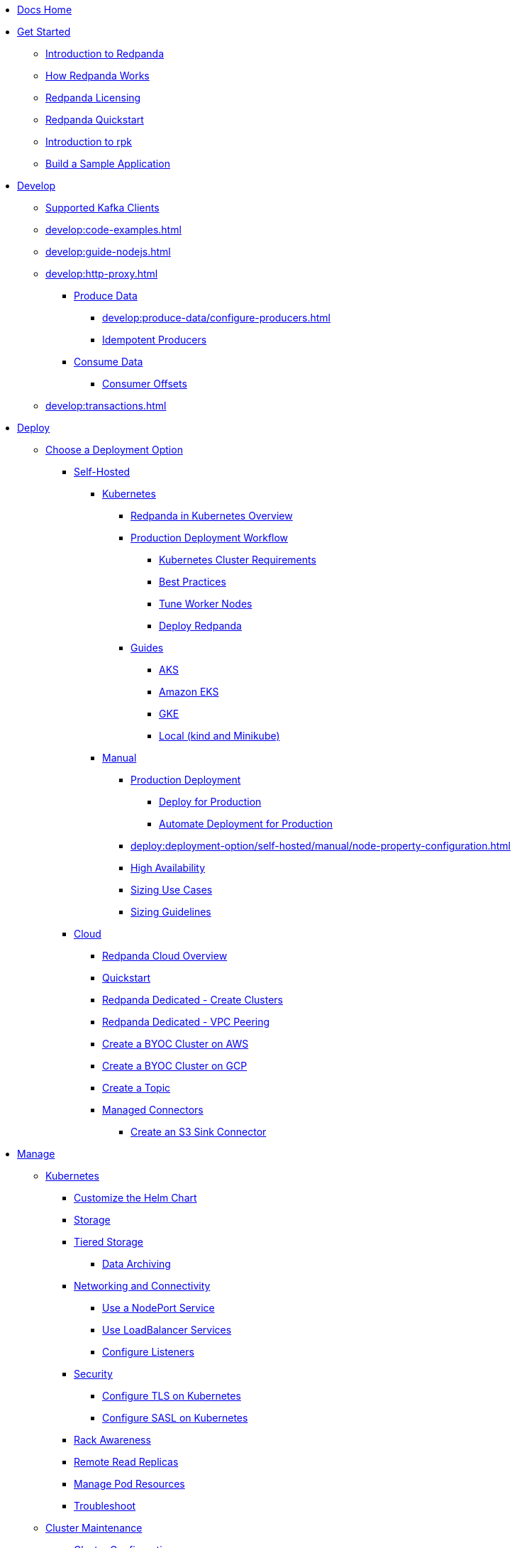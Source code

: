 * xref:home:index.adoc[Docs Home]
* xref:get-started:index.adoc[Get Started]
** xref:get-started:intro-to-events.adoc[Introduction to Redpanda]
** xref:get-started:architecture.adoc[How Redpanda Works]
** xref:get-started:licenses.adoc[Redpanda Licensing]
** xref:get-started:quick-start.adoc[Redpanda Quickstart]
** xref:get-started:rpk-install.adoc[Introduction to rpk]
** xref:get-started:code-examples.adoc[Build a Sample Application]
* xref:develop:index.adoc[Develop]
** xref:develop:kafka-clients.adoc[Supported Kafka Clients]
** xref:develop:code-examples.adoc[]
** xref:develop:guide-nodejs.adoc[]
** xref:develop:http-proxy.adoc[]
*** xref:develop:produce-data/index.adoc[Produce Data]
**** xref:develop:produce-data/configure-producers.adoc[]
**** xref:develop:produce-data/idempotent-producers.adoc[Idempotent Producers]
*** xref:develop:consume-data/index.adoc[Consume Data]
**** xref:develop:consume-data/consumer-offsets.adoc[Consumer Offsets]
** xref:develop:transactions.adoc[]
* xref:deploy:index.adoc[Deploy]
** xref:deploy:deployment-option/index.adoc[Choose a Deployment Option]
*** xref:deploy:deployment-option/self-hosted/index.adoc[Self-Hosted]
**** xref:deploy:deployment-option/self-hosted/kubernetes/index.adoc[Kubernetes]
***** xref:deploy:deployment-option/self-hosted/kubernetes/kubernetes-production-deployment.adoc[Redpanda in Kubernetes Overview]
***** xref:deploy:deployment-option/self-hosted/kubernetes/production-workflow.adoc[Production Deployment Workflow]
****** xref:deploy:deployment-option/self-hosted/kubernetes/kubernetes-cluster-requirements.adoc[Kubernetes Cluster Requirements]
****** xref:deploy:deployment-option/self-hosted/kubernetes/kubernetes-best-practices.adoc[Best Practices]
****** xref:deploy:deployment-option/self-hosted/kubernetes/kubernetes-tune-workers.adoc[Tune Worker Nodes]
****** xref:deploy:deployment-option/self-hosted/kubernetes/kubernetes-deploy.adoc[Deploy Redpanda]
***** xref:deploy:deployment-option/self-hosted/kubernetes/get-started-dev.adoc[Guides]
****** xref:deploy:deployment-option/self-hosted/kubernetes/aks-guide.adoc[AKS]
****** xref:deploy:deployment-option/self-hosted/kubernetes/eks-guide.adoc[Amazon EKS]
****** xref:deploy:deployment-option/self-hosted/kubernetes/gke-guide.adoc[GKE]
****** xref:deploy:deployment-option/self-hosted/kubernetes/local-guide.adoc[Local (kind and Minikube)]
**** xref:deploy:deployment-option/self-hosted/manual/index.adoc[Manual]
***** xref:deploy:deployment-option/self-hosted/manual/production/index.adoc[Production Deployment]
****** xref:deploy:deployment-option/self-hosted/manual/production/production-deployment.adoc[Deploy for Production]
****** xref:deploy:deployment-option/self-hosted/manual/production/production-deployment-automation.adoc[Automate Deployment for Production]
***** xref:deploy:deployment-option/self-hosted/manual/node-property-configuration.adoc[]
***** xref:deploy:deployment-option/self-hosted/manual/high-availability.adoc[High Availability]
***** xref:deploy:deployment-option/self-hosted/manual/sizing-use-cases.adoc[Sizing Use Cases]
***** xref:deploy:deployment-option/self-hosted/manual/sizing.adoc[Sizing Guidelines]
*** xref:deploy:deployment-option/cloud/index.adoc[Cloud]
**** xref:deploy:deployment-option/cloud/dedicated-byoc.adoc[Redpanda Cloud Overview]
**** xref:get-started:quick-start-cloud.adoc[Quickstart]
**** xref:deploy:deployment-option/cloud/create-dedicated-cloud-cluster-aws.adoc[Redpanda Dedicated - Create Clusters]
**** xref:deploy:deployment-option/cloud/vpc-peering.adoc[Redpanda Dedicated - VPC Peering]
**** xref:deploy:deployment-option/cloud/create-byoc-cluster-aws.adoc[Create a BYOC Cluster on AWS]
**** xref:deploy:deployment-option/cloud/create-byoc-cluster-gcp.adoc[Create a BYOC Cluster on GCP]
**** xref:deploy:deployment-option/cloud/create-topic.adoc[Create a Topic]
**** xref:deploy:deployment-option/cloud/managed-connectors/index.adoc[Managed Connectors]
***** xref:deploy:deployment-option/cloud/managed-connectors/create-s3-sink-connector.adoc[Create an S3 Sink Connector]
* xref:manage:index.adoc[Manage]
** xref:manage:kubernetes/index.adoc[Kubernetes]
*** xref:manage:kubernetes/configure-helm-chart.adoc[Customize the Helm Chart]
*** xref:manage:kubernetes/configure-storage.adoc[Storage]
*** xref:manage:kubernetes/tiered-storage.adoc[Tiered Storage]
**** xref:manage:kubernetes/data-archiving.adoc[Data Archiving]
*** xref:manage:kubernetes/networking/networking-and-connectivity.adoc[Networking and Connectivity]
**** xref:manage:kubernetes/networking/configure-external-access-nodeport.adoc[Use a NodePort Service]
**** xref:manage:kubernetes/networking/configure-external-access-loadbalancer.adoc[Use LoadBalancer Services]
**** xref:manage:kubernetes/networking/configure-listeners.adoc[Configure Listeners]
*** xref:manage:kubernetes/security/index.adoc[Security]
**** xref:manage:kubernetes/security/kubernetes-tls.adoc[Configure TLS on Kubernetes]
**** xref:manage:kubernetes/security/sasl-kubernetes.adoc[Configure SASL on Kubernetes]
*** xref:manage:kubernetes/kubernetes-rack-awareness.adoc[Rack Awareness]
*** xref:manage:kubernetes/remote-read-replicas.adoc[Remote Read Replicas]
*** xref:manage:kubernetes/manage-resources.adoc[Manage Pod Resources]
*** xref:manage:kubernetes/troubleshooting/troubleshoot.adoc[Troubleshoot]
** xref:manage:cluster-maintenance/index.adoc[Cluster Maintenance]
*** xref:manage:cluster-maintenance/configuration.adoc[Cluster Configuration]
*** xref:manage:cluster-maintenance/cluster-balancing.adoc[]
*** xref:manage:cluster-maintenance/continuous-data-balancing.adoc[Continuous Data Balancing]
*** xref:manage:cluster-maintenance/rolling-upgrade.adoc[Upgrade]
*** xref:manage:cluster-maintenance/disk-utilization.adoc[]
*** xref:manage:cluster-maintenance/configure-availability.adoc[Configure Availability]
*** xref:manage:cluster-maintenance/cluster-property-configuration.adoc[Cluster Properties]
** xref:manage:security/index.adoc[Security]
*** xref:manage:security/authentication.adoc[Authentication]
*** xref:manage:security/authorization.adoc[Authorization]
*** xref:manage:security/encryption.adoc[]
*** xref:manage:security/listener-configuration.adoc[]
*** xref:manage:security/console/index.adoc[Redpanda Console Security]
**** xref:manage:security/console/authentication.adoc[Authentication]
**** xref:manage:security/console/authorization.adoc[Authorization]
**** xref:manage:security/console/github.adoc[GitHub]
**** xref:manage:security/console/google.adoc[Google]
**** xref:manage:security/console/okta.adoc[Okta]
**** xref:manage:security/console/generic-oidc.adoc[Generic OIDC]
*** xref:manage:security/iam-roles.adoc[]
** xref:manage:tiered-storage.adoc[Tiered Storage]
*** xref:manage:data-archiving.adoc[Data Archiving]
** xref:manage:remote-read-replicas.adoc[Remote Read Replicas]
** xref:manage:schema-registry.adoc[]
** xref:manage:console/index.adoc[Redpanda Console]
*** xref:manage:console/kafka-connect.adoc[]
*** xref:manage:console/schema-registry.adoc[]
*** xref:manage:console/protobuf.adoc[]
*** xref:manage:console/topic-documentation.adoc[]
*** xref:manage:console/http-path-rewrites.adoc[]
** xref:manage:node-management.adoc[Node Maintenance Mode]
** xref:manage:data-migration.adoc[]
** xref:manage:rack-awareness.adoc[Rack Awareness]
** xref:manage:monitoring.adoc[]
** xref:manage:io-optimization.adoc[]
* xref:reference:index.adoc[Reference]
** xref:reference:cluster-properties.adoc[]
** xref:reference:tunable-properties.adoc[]
** xref:reference:node-properties.adoc[]
** xref:reference:node-configuration-sample.adoc[]
** xref:reference:api-reference.adoc[]
** xref:api:ROOT:pandaproxy-rest.adoc[]
** xref:api:ROOT:pandaproxy-schema-registry.adoc[]
** xref:reference:monitor-metrics.adoc[Monitoring Metrics]
*** xref:reference:public-metrics-reference.adoc[Public Metrics Reference]
*** xref:reference:internal-metrics-reference.adoc[Internal Metrics Reference]
** xref:reference:rpk/index.adoc[rpk Commands]
*** xref:reference:rpk/rpk-commands.adoc[]
*** xref:reference:rpk/rpk-acl/rpk-acl.adoc[rpk acl]
**** xref:reference:rpk/rpk-acl/rpk-acl-create.adoc[]
**** xref:reference:rpk/rpk-acl/rpk-acl-delete.adoc[]
**** xref:reference:rpk/rpk-acl/rpk-acl-list.adoc[]
**** xref:reference:rpk/rpk-acl/rpk-acl-user.adoc[rpk acl user]
***** xref:reference:rpk/rpk-acl/rpk-acl-user-create.adoc[]
***** xref:reference:rpk/rpk-acl/rpk-acl-user-delete.adoc[]
***** xref:reference:rpk/rpk-acl/rpk-acl-user-list.adoc[]
*** xref:reference:rpk/rpk-cloud/rpk-cloud.adoc[rpk cloud]
**** xref:reference:rpk/rpk-cloud/rpk-cloud-byoc.adoc[]
**** xref:reference:rpk/rpk-cloud/rpk-cloud-byoc-install.adoc[]
**** xref:reference:rpk/rpk-cloud/rpk-cloud-byoc-uninstall.adoc[]
**** xref:reference:rpk/rpk-cloud/rpk-cloud-login.adoc[]
**** xref:reference:rpk/rpk-cloud/rpk-cloud-logout.adoc[]
*** xref:reference:rpk/rpk-cluster/rpk-cluster.adoc[]
**** xref:reference:rpk/rpk-cluster/rpk-cluster-config.adoc[]
***** xref:reference:rpk/rpk-cluster/rpk-cluster-config-edit.adoc[]
***** xref:reference:rpk/rpk-cluster/rpk-cluster-config-export.adoc[]
***** xref:reference:rpk/rpk-cluster/rpk-cluster-config-force-reset.adoc[]
***** xref:reference:rpk/rpk-cluster/rpk-cluster-config-get.adoc[]
***** xref:reference:rpk/rpk-cluster/rpk-cluster-config-import.adoc[]
***** xref:reference:rpk/rpk-cluster/rpk-cluster-config-lint.adoc[]
***** xref:reference:rpk/rpk-cluster/rpk-cluster-config-set.adoc[]
***** xref:reference:rpk/rpk-cluster/rpk-cluster-config-status.adoc[]
**** xref:reference:rpk/rpk-cluster/rpk-cluster-health.adoc[]
**** xref:reference:rpk/rpk-cluster/rpk-cluster-license.adoc[]
***** xref:reference:rpk/rpk-cluster/rpk-cluster-license-info.adoc[]
***** xref:reference:rpk/rpk-cluster/rpk-cluster-license-set.adoc[]
**** xref:reference:rpk/rpk-cluster/rpk-cluster-logdirs.adoc[]
***** xref:reference:rpk/rpk-cluster/rpk-cluster-logdirs-describe.adoc[]
**** xref:reference:rpk/rpk-cluster/rpk-cluster-maintenance.adoc[]
***** xref:reference:rpk/rpk-cluster/rpk-cluster-maintenance-disable.adoc[]
***** xref:reference:rpk/rpk-cluster/rpk-cluster-maintenance-enable.adoc[]
***** xref:reference:rpk/rpk-cluster/rpk-cluster-maintenance-status.adoc[]
**** xref:reference:rpk/rpk-cluster/rpk-cluster-metadata.adoc[]
**** xref:reference:rpk/rpk-cluster/rpk-cluster-partitions.adoc[]
***** xref:reference:rpk/rpk-cluster/rpk-cluster-partitions-balancer-status.adoc[]
***** xref:reference:rpk/rpk-cluster/rpk-cluster-partitions-movement-cancel.adoc[]
*** xref:reference:rpk/rpk-container/rpk-container.adoc[]
**** xref:reference:rpk/rpk-container/rpk-container.adoc[]
**** xref:reference:rpk/rpk-container/rpk-container-purge.adoc[]
**** xref:reference:rpk/rpk-container/rpk-container-start.adoc[]
**** xref:reference:rpk/rpk-container/rpk-container-stop.adoc[]
*** xref:reference:rpk/rpk-debug/rpk-debug.adoc[]
**** xref:reference:rpk/rpk-debug/rpk-debug-bundle.adoc[]
*** xref:reference:rpk/rpk-generate/rpk-generate.adoc[]
**** xref:reference:rpk/rpk-generate/rpk-generate-grafana-dashboard.adoc[]
**** xref:reference:rpk/rpk-generate/rpk-generate-prometheus-config.adoc[]
**** xref:reference:rpk/rpk-generate/rpk-generate-shell-completion.adoc[]
*** xref:reference:rpk/rpk-group/rpk-group.adoc[]
**** xref:reference:rpk/rpk-group/rpk-group-delete.adoc[]
**** xref:reference:rpk/rpk-group/rpk-group-describe.adoc[]
**** xref:reference:rpk/rpk-group/rpk-group-list.adoc[]
**** xref:reference:rpk/rpk-group/rpk-group-seek.adoc[]
*** xref:reference:rpk/rpk-help.adoc[]
*** xref:reference:rpk/rpk-iotune.adoc[]
*** xref:reference:rpk/rpk-plugin/rpk-plugin.adoc[]
**** xref:reference:rpk/rpk-plugin/rpk-plugin-list.adoc[]
**** xref:reference:rpk/rpk-plugin/rpk-plugin-uninstall.adoc[]
**** xref:reference:rpk/rpk-plugin/rpk-plugin-install.adoc[]
*** xref:reference:rpk/rpk-redpanda/rpk-redpanda.adoc[]
**** xref:reference:rpk/rpk-redpanda/rpk-redpanda-admin.adoc[]
***** xref:reference:rpk/rpk-redpanda/rpk-redpanda-admin-brokers.adoc[]
****** xref:reference:rpk/rpk-redpanda/rpk-redpanda-admin-brokers-decommission.adoc[]
****** xref:reference:rpk/rpk-redpanda/rpk-redpanda-admin-brokers-list.adoc[]
****** xref:reference:rpk/rpk-redpanda/rpk-redpanda-admin-brokers-recommission.adoc[]
***** xref:reference:rpk/rpk-redpanda/rpk-redpanda-admin-config.adoc[]
****** xref:reference:rpk/rpk-redpanda/rpk-redpanda-admin-config-log-level-set.adoc[]
****** xref:reference:rpk/rpk-redpanda/rpk-redpanda-admin-config-log-level.adoc[]
****** xref:reference:rpk/rpk-redpanda/rpk-redpanda-admin-config-print.adoc[]
***** xref:reference:rpk/rpk-redpanda/rpk-redpanda-admin-partitions.adoc[]
****** xref:reference:rpk/rpk-redpanda/rpk-redpanda-admin-partitions.adoc[]
****** xref:reference:rpk/rpk-redpanda/rpk-redpanda-admin-partitions-list.adoc[]
**** xref:reference:rpk/rpk-redpanda/rpk-redpanda-check.adoc[]
**** xref:reference:rpk/rpk-redpanda/rpk-redpanda-config.adoc[]
***** xref:reference:rpk/rpk-redpanda/rpk-redpanda-config-bootstrap.adoc[]
***** xref:reference:rpk/rpk-redpanda/rpk-redpanda-config-init.adoc[]
***** xref:reference:rpk/rpk-redpanda/rpk-redpanda-config-set.adoc[]
**** xref:reference:rpk/rpk-redpanda/rpk-redpanda-mode.adoc[]
**** xref:reference:rpk/rpk-redpanda/rpk-redpanda-start.adoc[]
**** xref:reference:rpk/rpk-redpanda/rpk-redpanda-stop.adoc[]
**** xref:reference:rpk/rpk-redpanda/rpk-redpanda-tune.adoc[]
***** xref:reference:rpk/rpk-redpanda/rpk-redpanda-tune.adoc[]
***** xref:reference:rpk/rpk-redpanda/rpk-redpanda-tune-list.adoc[]
*** xref:reference:rpk/rpk-topic/rpk-topic.adoc[]
**** xref:reference:rpk/rpk-topic/rpk-topic-add-partitions.adoc[]
**** xref:reference:rpk/rpk-topic/rpk-topic-alter-config.adoc[]
**** xref:reference:rpk/rpk-topic/rpk-topic-consume.adoc[]
**** xref:reference:rpk/rpk-topic/rpk-topic-create.adoc[]
**** xref:reference:rpk/rpk-topic/rpk-topic-delete.adoc[]
**** xref:reference:rpk/rpk-topic/rpk-topic-describe.adoc[]
**** xref:reference:rpk/rpk-topic/rpk-topic-list.adoc[]
**** xref:reference:rpk/rpk-topic/rpk-topic-produce.adoc[]
*** xref:reference:rpk/rpk-version.adoc[]
** xref:reference:redpanda-operator/index.adoc[Redpanda Operator]
*** xref:reference:redpanda-operator/kubernetes-qs-local-access.adoc[]
*** xref:reference:redpanda-operator/kubernetes-qs-minikube.adoc[]
*** xref:reference:redpanda-operator/kubernetes-qs-cloud.adoc[]
*** xref:reference:redpanda-operator/kubernetes-connectivity.adoc[]
*** xref:reference:redpanda-operator/kubernetes-external-connect.adoc[]
*** xref:reference:redpanda-operator/kubernetes-additional-config.adoc[]
*** xref:reference:redpanda-operator/arbitrary-configuration.adoc[]
*** xref:reference:redpanda-operator/security-kubernetes.adoc[]
*** xref:reference:redpanda-operator/tls-kubernetes.adoc[]
*** xref:reference:redpanda-operator/kubernetes-sasl.adoc[]
*** xref:reference:redpanda-operator/kubernetes-mtls.adoc[]
*** xref:reference:redpanda-operator/crd.adoc[CRD]
** link:https://github.com/redpanda-data/redpanda/releases[Release Notes]
** xref:reference:console/config.adoc[Redpanda Console Configuration]
*** xref:reference:console/role-bindings.adoc[Redpanda Console Role-Binding Configuration]
*** xref:reference:console/record-deserialization.adoc[Record Deserialization]
*** xref:reference:console/programmable-push-filters.adoc[Programmable Push Filters]
** xref:reference:docker-compose.adoc[Docker Compose Samples]
* xref:labs:index.adoc[Labs]
** xref:labs:install-preview.adoc[Install Preview]

